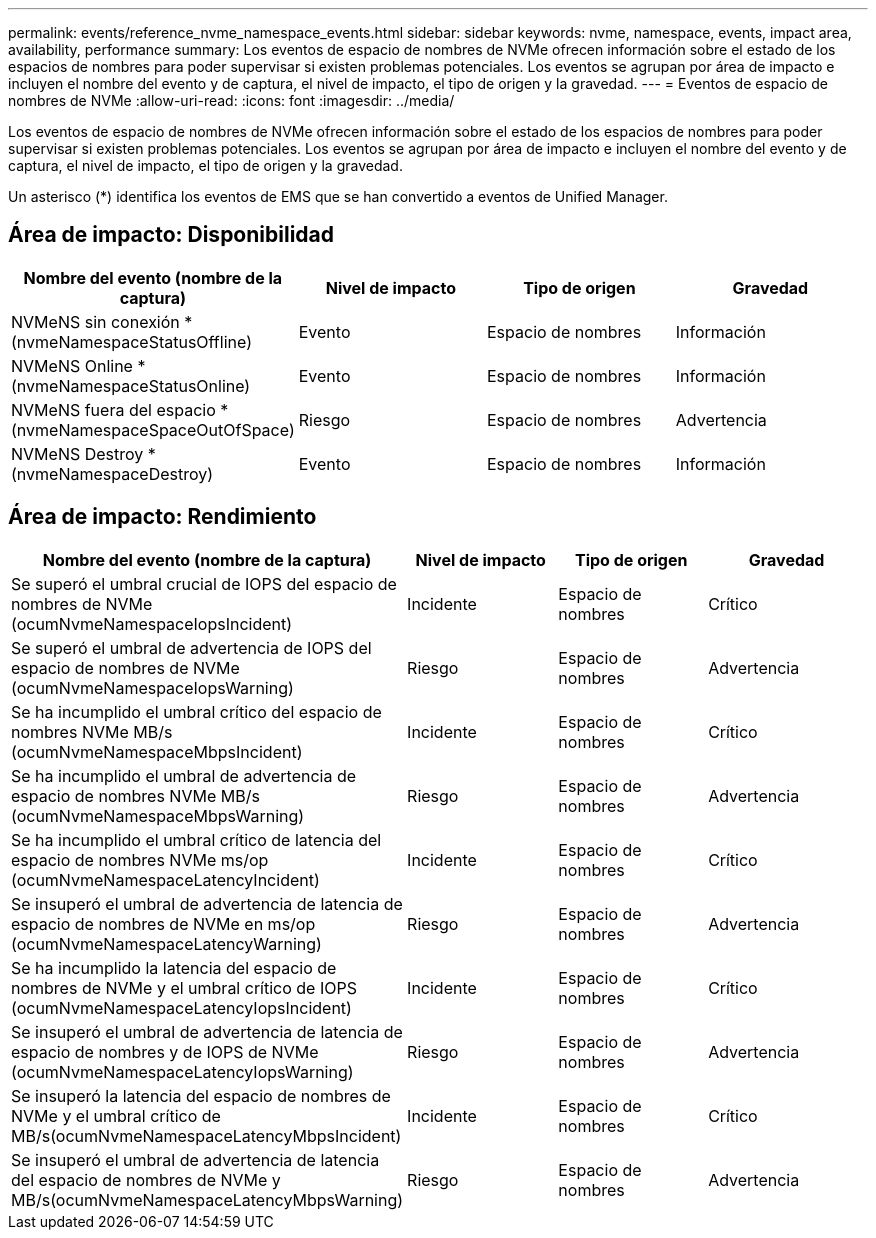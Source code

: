---
permalink: events/reference_nvme_namespace_events.html 
sidebar: sidebar 
keywords: nvme, namespace, events, impact area, availability, performance 
summary: Los eventos de espacio de nombres de NVMe ofrecen información sobre el estado de los espacios de nombres para poder supervisar si existen problemas potenciales. Los eventos se agrupan por área de impacto e incluyen el nombre del evento y de captura, el nivel de impacto, el tipo de origen y la gravedad. 
---
= Eventos de espacio de nombres de NVMe
:allow-uri-read: 
:icons: font
:imagesdir: ../media/


[role="lead"]
Los eventos de espacio de nombres de NVMe ofrecen información sobre el estado de los espacios de nombres para poder supervisar si existen problemas potenciales. Los eventos se agrupan por área de impacto e incluyen el nombre del evento y de captura, el nivel de impacto, el tipo de origen y la gravedad.

Un asterisco (*) identifica los eventos de EMS que se han convertido a eventos de Unified Manager.



== Área de impacto: Disponibilidad

|===
| Nombre del evento (nombre de la captura) | Nivel de impacto | Tipo de origen | Gravedad 


 a| 
NVMeNS sin conexión * (nvmeNamespaceStatusOffline)
 a| 
Evento
 a| 
Espacio de nombres
 a| 
Información



 a| 
NVMeNS Online * (nvmeNamespaceStatusOnline)
 a| 
Evento
 a| 
Espacio de nombres
 a| 
Información



 a| 
NVMeNS fuera del espacio * (nvmeNamespaceSpaceOutOfSpace)
 a| 
Riesgo
 a| 
Espacio de nombres
 a| 
Advertencia



 a| 
NVMeNS Destroy * (nvmeNamespaceDestroy)
 a| 
Evento
 a| 
Espacio de nombres
 a| 
Información

|===


== Área de impacto: Rendimiento

|===
| Nombre del evento (nombre de la captura) | Nivel de impacto | Tipo de origen | Gravedad 


 a| 
Se superó el umbral crucial de IOPS del espacio de nombres de NVMe (ocumNvmeNamespaceIopsIncident)
 a| 
Incidente
 a| 
Espacio de nombres
 a| 
Crítico



 a| 
Se superó el umbral de advertencia de IOPS del espacio de nombres de NVMe (ocumNvmeNamespaceIopsWarning)
 a| 
Riesgo
 a| 
Espacio de nombres
 a| 
Advertencia



 a| 
Se ha incumplido el umbral crítico del espacio de nombres NVMe MB/s (ocumNvmeNamespaceMbpsIncident)
 a| 
Incidente
 a| 
Espacio de nombres
 a| 
Crítico



 a| 
Se ha incumplido el umbral de advertencia de espacio de nombres NVMe MB/s (ocumNvmeNamespaceMbpsWarning)
 a| 
Riesgo
 a| 
Espacio de nombres
 a| 
Advertencia



 a| 
Se ha incumplido el umbral crítico de latencia del espacio de nombres NVMe ms/op (ocumNvmeNamespaceLatencyIncident)
 a| 
Incidente
 a| 
Espacio de nombres
 a| 
Crítico



 a| 
Se insuperó el umbral de advertencia de latencia de espacio de nombres de NVMe en ms/op (ocumNvmeNamespaceLatencyWarning)
 a| 
Riesgo
 a| 
Espacio de nombres
 a| 
Advertencia



 a| 
Se ha incumplido la latencia del espacio de nombres de NVMe y el umbral crítico de IOPS (ocumNvmeNamespaceLatencyIopsIncident)
 a| 
Incidente
 a| 
Espacio de nombres
 a| 
Crítico



 a| 
Se insuperó el umbral de advertencia de latencia de espacio de nombres y de IOPS de NVMe (ocumNvmeNamespaceLatencyIopsWarning)
 a| 
Riesgo
 a| 
Espacio de nombres
 a| 
Advertencia



 a| 
Se insuperó la latencia del espacio de nombres de NVMe y el umbral crítico de MB/s(ocumNvmeNamespaceLatencyMbpsIncident)
 a| 
Incidente
 a| 
Espacio de nombres
 a| 
Crítico



 a| 
Se insuperó el umbral de advertencia de latencia del espacio de nombres de NVMe y MB/s(ocumNvmeNamespaceLatencyMbpsWarning)
 a| 
Riesgo
 a| 
Espacio de nombres
 a| 
Advertencia

|===